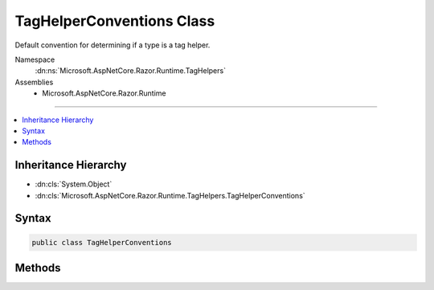 

TagHelperConventions Class
==========================






Default convention for determining if a type is a tag helper.


Namespace
    :dn:ns:`Microsoft.AspNetCore.Razor.Runtime.TagHelpers`
Assemblies
    * Microsoft.AspNetCore.Razor.Runtime

----

.. contents::
   :local:



Inheritance Hierarchy
---------------------


* :dn:cls:`System.Object`
* :dn:cls:`Microsoft.AspNetCore.Razor.Runtime.TagHelpers.TagHelperConventions`








Syntax
------

.. code-block:: csharp

    public class TagHelperConventions








.. dn:class:: Microsoft.AspNetCore.Razor.Runtime.TagHelpers.TagHelperConventions
    :hidden:

.. dn:class:: Microsoft.AspNetCore.Razor.Runtime.TagHelpers.TagHelperConventions

Methods
-------

.. dn:class:: Microsoft.AspNetCore.Razor.Runtime.TagHelpers.TagHelperConventions
    :noindex:
    :hidden:

    
    .. dn:method:: Microsoft.AspNetCore.Razor.Runtime.TagHelpers.TagHelperConventions.IsTagHelper(System.Reflection.TypeInfo)
    
        
    
        
        Indicates whether or not the :any:`System.Reflection.TypeInfo` is a tag helper.
    
        
    
        
        :param typeInfo: The :any:`System.Reflection.TypeInfo`\.
        
        :type typeInfo: System.Reflection.TypeInfo
        :rtype: System.Boolean
        :return: true if <em>typeInfo</em> is a tag helper; false otherwise.
    
        
        .. code-block:: csharp
    
            public static bool IsTagHelper(TypeInfo typeInfo)
    

